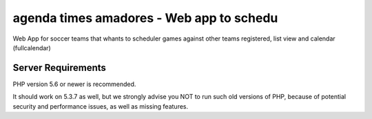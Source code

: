 ###################
agenda times amadores - Web app to schedu
###################

Web App  for soccer teams that whants to scheduler games against other teams registered, list view and calendar (fullcalendar)



*******************
Server Requirements
*******************

PHP version 5.6 or newer is recommended.

It should work on 5.3.7 as well, but we strongly advise you NOT to run
such old versions of PHP, because of potential security and performance
issues, as well as missing features.




